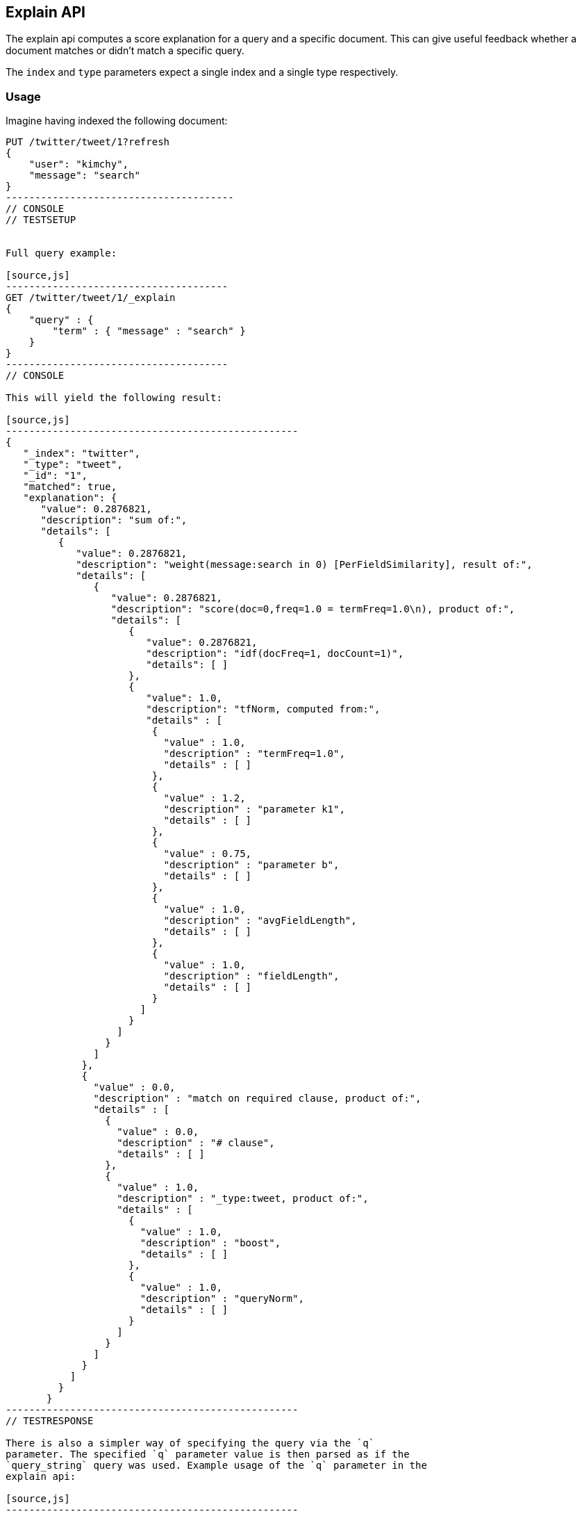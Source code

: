 [[search-explain]]
== Explain API

The explain api computes a score explanation for a query and a specific
document. This can give useful feedback whether a document matches or
didn't match a specific query.

The `index` and `type` parameters expect a single index and a single
type respectively.

[float]
=== Usage

Imagine having indexed the following document:

[source,js]
----------------------------------------
PUT /twitter/tweet/1?refresh
{
    "user": "kimchy",
    "message": "search"
}
---------------------------------------
// CONSOLE
// TESTSETUP


Full query example:

[source,js]
--------------------------------------
GET /twitter/tweet/1/_explain
{
    "query" : {
        "term" : { "message" : "search" }
    }
}
--------------------------------------
// CONSOLE

This will yield the following result:

[source,js]
--------------------------------------------------
{
   "_index": "twitter",
   "_type": "tweet",
   "_id": "1",
   "matched": true,
   "explanation": {
      "value": 0.2876821,
      "description": "sum of:",
      "details": [
         {
            "value": 0.2876821,
            "description": "weight(message:search in 0) [PerFieldSimilarity], result of:",
            "details": [
               {
                  "value": 0.2876821,
                  "description": "score(doc=0,freq=1.0 = termFreq=1.0\n), product of:",
                  "details": [
                     {
                        "value": 0.2876821,
                        "description": "idf(docFreq=1, docCount=1)",
                        "details": [ ]
                     },
                     {
                        "value": 1.0,
                        "description": "tfNorm, computed from:",
                        "details" : [
                         {
                           "value" : 1.0,
                           "description" : "termFreq=1.0",
                           "details" : [ ]
                         },
                         {
                           "value" : 1.2,
                           "description" : "parameter k1",
                           "details" : [ ]
                         },
                         {
                           "value" : 0.75,
                           "description" : "parameter b",
                           "details" : [ ]
                         },
                         {
                           "value" : 1.0,
                           "description" : "avgFieldLength",
                           "details" : [ ]
                         },
                         {
                           "value" : 1.0,
                           "description" : "fieldLength",
                           "details" : [ ]
                         }
                       ]
                     }
                   ]
                 }
               ]
             },
             {
               "value" : 0.0,
               "description" : "match on required clause, product of:",
               "details" : [
                 {
                   "value" : 0.0,
                   "description" : "# clause",
                   "details" : [ ]
                 },
                 {
                   "value" : 1.0,
                   "description" : "_type:tweet, product of:",
                   "details" : [
                     {
                       "value" : 1.0,
                       "description" : "boost",
                       "details" : [ ]
                     },
                     {
                       "value" : 1.0,
                       "description" : "queryNorm",
                       "details" : [ ]
                     }
                   ]
                 }
               ]
             }
           ]
         }
       }
--------------------------------------------------
// TESTRESPONSE

There is also a simpler way of specifying the query via the `q`
parameter. The specified `q` parameter value is then parsed as if the
`query_string` query was used. Example usage of the `q` parameter in the
explain api:

[source,js]
--------------------------------------------------
GET /twitter/tweet/1/_explain?q=message:search
--------------------------------------------------
// CONSOLE

This will yield the same result as the previous request.

[float]
=== All parameters:

[horizontal]
`_source`::

    Set to `true` to retrieve the `_source` of the document explained. You can also
    retrieve part of the document by using `_source_include` & `_source_exclude` (see <<get-source-filtering,Get API>> for more details)

`fields`::
    Allows to control which stored fields to return as part of the
    document explained.

`routing`::
    Controls the routing in the case the routing was used
    during indexing.

`parent`::
    Same effect as setting the routing parameter.

`preference`::
    Controls on which shard the explain is executed.

`source`::
    Allows the data of the request to be put in the query
    string of the url.

`q`::
    The query string (maps to the query_string query).

`df`::
    The default field to use when no field prefix is defined within
    the query. Defaults to _all field.

`analyzer`::
    The analyzer name to be used when analyzing the query
    string. Defaults to the analyzer of the _all field.

`analyze_wildcard`::
    Should wildcard and prefix queries be analyzed or
    not. Defaults to false.

`lowercase_expanded_terms`::
    Should terms be automatically lowercased
    or not. Defaults to true.

`lenient`::
    If set to true will cause format based failures (like
    providing text to a numeric field) to be ignored. Defaults to false.

`default_operator`::
    The default operator to be used, can be AND or
    OR. Defaults to OR.
